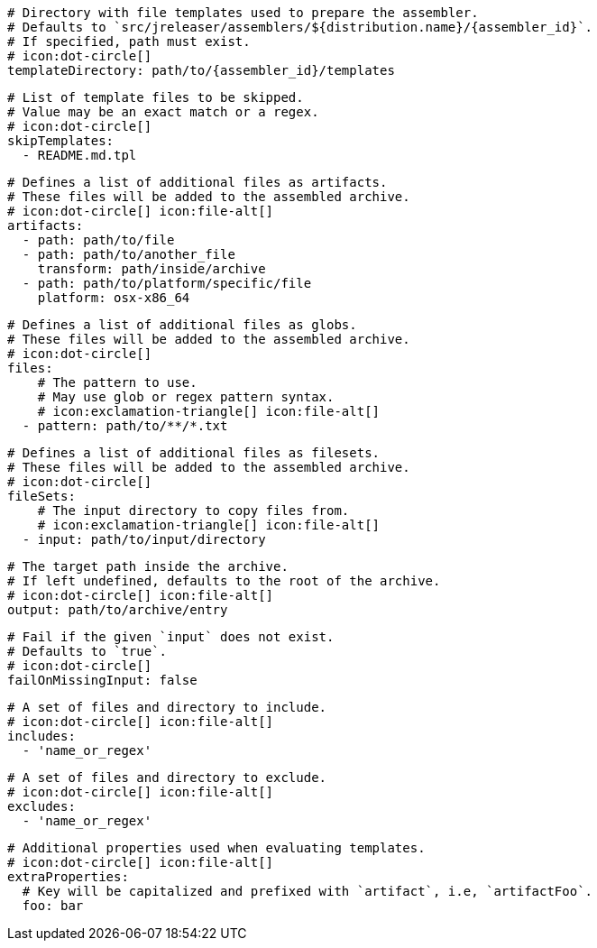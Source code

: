 
      # Directory with file templates used to prepare the assembler.
      # Defaults to `src/jreleaser/assemblers/${distribution.name}/{assembler_id}`.
      # If specified, path must exist.
      # icon:dot-circle[]
      templateDirectory: path/to/{assembler_id}/templates

      # List of template files to be skipped.
      # Value may be an exact match or a regex.
      # icon:dot-circle[]
      skipTemplates:
        - README.md.tpl

      # Defines a list of additional files as artifacts.
      # These files will be added to the assembled archive.
      # icon:dot-circle[] icon:file-alt[]
      artifacts:
        - path: path/to/file
        - path: path/to/another_file
          transform: path/inside/archive
        - path: path/to/platform/specific/file
          platform: osx-x86_64

      # Defines a list of additional files as globs.
      # These files will be added to the assembled archive.
      # icon:dot-circle[]
      files:
          # The pattern to use.
          # May use glob or regex pattern syntax.
          # icon:exclamation-triangle[] icon:file-alt[]
        - pattern: path/to/**/*.txt

ifdef::archive[]
      # icon:exclamation-triangle[]
endif::archive[]
ifndef::archive[]
      # Defines a list of additional files as filesets.
      # These files will be added to the assembled archive.
      # icon:dot-circle[]
endif::archive[]
      fileSets:
          # The input directory to copy files from.
          # icon:exclamation-triangle[] icon:file-alt[]
        - input: path/to/input/directory

          # The target path inside the archive.
          # If left undefined, defaults to the root of the archive.
          # icon:dot-circle[] icon:file-alt[]
          output: path/to/archive/entry

          # Fail if the given `input` does not exist.
          # Defaults to `true`.
          # icon:dot-circle[]
          failOnMissingInput: false

          # A set of files and directory to include.
          # icon:dot-circle[] icon:file-alt[]
          includes:
            - 'name_or_regex'

          # A set of files and directory to exclude.
          # icon:dot-circle[] icon:file-alt[]
          excludes:
            - 'name_or_regex'

          # Additional properties used when evaluating templates.
          # icon:dot-circle[] icon:file-alt[]
          extraProperties:
            # Key will be capitalized and prefixed with `artifact`, i.e, `artifactFoo`.
            foo: bar